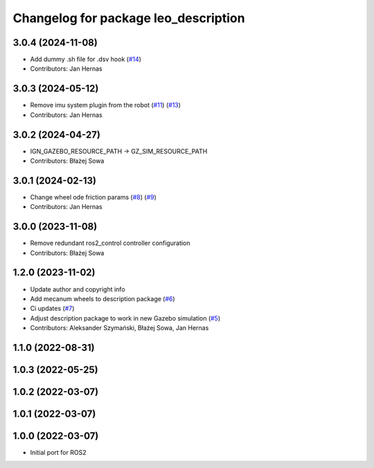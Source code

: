 ^^^^^^^^^^^^^^^^^^^^^^^^^^^^^^^^^^^^^
Changelog for package leo_description
^^^^^^^^^^^^^^^^^^^^^^^^^^^^^^^^^^^^^

3.0.4 (2024-11-08)
------------------
* Add dummy .sh file for .dsv hook (`#14 <https://github.com/LeoRover/leo_common-ros2/issues/14>`_)
* Contributors: Jan Hernas

3.0.3 (2024-05-12)
------------------
* Remove imu system plugin from the robot (`#11 <https://github.com/LeoRover/leo_common-ros2/issues/11>`_) (`#13 <https://github.com/LeoRover/leo_common-ros2/issues/13>`_)
* Contributors: Jan Hernas

3.0.2 (2024-04-27)
------------------
* IGN_GAZEBO_RESOURCE_PATH -> GZ_SIM_RESOURCE_PATH
* Contributors: Błażej Sowa

3.0.1 (2024-02-13)
------------------
* Change wheel ode friction params (`#8 <https://github.com/LeoRover/leo_common-ros2/issues/8>`_) (`#9 <https://github.com/LeoRover/leo_common-ros2/issues/9>`_)
* Contributors: Jan Hernas

3.0.0 (2023-11-08)
------------------
* Remove redundant ros2_control controller configuration
* Contributors: Błażej Sowa

1.2.0 (2023-11-02)
------------------
* Update author and copyright info
* Add mecanum wheels to description package (`#6 <https://github.com/LeoRover/leo_common-ros2/issues/6>`_)
* Ci updates (`#7 <https://github.com/LeoRover/leo_common-ros2/issues/7>`_)
* Adjust description package to work in new Gazebo simulation (`#5 <https://github.com/LeoRover/leo_common-ros2/issues/5>`_)
* Contributors: Aleksander Szymański, Błażej Sowa, Jan Hernas

1.1.0 (2022-08-31)
------------------

1.0.3 (2022-05-25)
------------------

1.0.2 (2022-03-07)
------------------

1.0.1 (2022-03-07)
------------------

1.0.0 (2022-03-07)
------------------
* Initial port for ROS2
